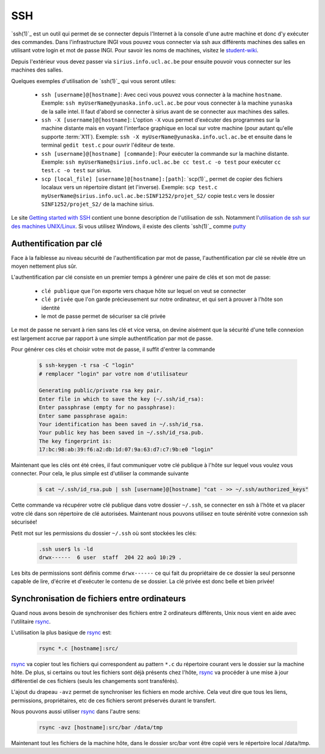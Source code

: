 .. -*- coding: utf-8 -*-
.. Copyright |copy| 2012 by `Olivier Bonaventure <http://inl.info.ucl.ac.be/obo>`_, Christoph Paasch et Grégory Detal
.. Ce fichier est distribué sous une licence `creative commons <http://creativecommons.org/licenses/by-sa/3.0/>`_


.. _ssh:
	
SSH
---

`ssh(1)`_ est un outil qui permet de se connecter depuis l'Internet à la console d'une autre machine et donc d'y exécuter des commandes. Dans l'infrastructure INGI vous pouvez vous connecter via ssh aux différents machines des salles en utilisant votre login et mot de passe INGI. Pour savoir les noms de machines, visitez le `student-wiki <http://wiki.student.info.ucl.ac.be/index.php/Mat%E9riel>`_.

Depuis l'extérieur vous devez passer via ``sirius.info.ucl.ac.be`` pour ensuite pouvoir vous connecter sur les machines des salles. 

Quelques exemples d'utilisation de `ssh(1)`_ qui vous seront utiles:

	* ``ssh [username]@[hostname]``: Avec ceci vous pouvez vous connecter à la machine ``hostname``. Exemple: ``ssh myUserName@yunaska.info.ucl.ac.be`` pour vous connecter à la machine ``yunaska`` de la salle intel. Il faut d'abord se connecter à sirius avant de se connecter aux machines des salles.
	* ``ssh -X [username]@[hostname]``: L'option ``-X`` vous permet d'exécuter des programmes sur la machine distante mais en voyant l'interface graphique en local sur votre machine (pour autant qu'elle supporte :term:`X11`). Exemple: ``ssh -X myUserName@yunaska.info.ucl.ac.be`` et ensuite dans le terminal ``gedit test.c`` pour ouvrir l'éditeur de texte.
	* ``ssh [username]@[hostname] [commande]``: Pour exécuter la commande sur la machine distante. Exemple: ``ssh myUserName@sirius.info.ucl.ac.be cc test.c -o test`` pour exécuter ``cc test.c -o test`` sur sirius.
	* ``scp [local_file] [username]@[hostname]:[path]``: `scp(1)`_ permet de copier des fichiers localaux vers un répertoire distant (et l'inverse). Exemple: ``scp test.c myUserName@sirius.info.ucl.ac.be:SINF1252/projet_S2/`` copie test.c vers le dossier ``SINF1252/projet_S2/`` de la machine sirius.

Le site `Getting started with SSH <http://www.ibm.com/developerworks/aix/library/au-sshsecurity/>`_ contient une bonne description de l'utilisation de ssh. Notamment l'`utilisation de ssh sur des machines UNIX/Linux <http://www.ibm.com/developerworks/aix/library/au-sshsecurity/#SSH_for_UNIX>`_. Si vous utilisez Windows, il existe des clients `ssh(1)`_ comme `putty <http://www.putty.org/>`_

Authentification par clé
^^^^^^^^^^^^^^^^^^^^^^^^

Face à la faiblesse au niveau sécurité de l'authentification par mot de passe, l'authentification par clé se révèle être un moyen nettement plus sûr.

L'authentification par clé consiste en un premier temps à générer une paire de clés et son mot de passe:

        * ``clé publique`` que l'on exporte vers chaque hôte sur lequel on veut se connecter
        * ``clé privée`` que l'on garde précieusement sur notre ordinateur, et qui sert à prouver à l'hôte son identité
        * le mot de passe permet de sécuriser sa clé privée

Le mot de passe ne servant à rien sans les clé et vice versa, on devine aisément que la sécurité d'une telle connexion est largement accrue par rapport à une simple authentification par mot de passe.

Pour générer ces clés et choisir votre mot de passe, il suffit d'entrer la commande

    .. code-block:: console

      $ ssh-keygen -t rsa -C "login"
      # remplacer "login" par votre nom d'utilisateur

      Generating public/private rsa key pair.
      Enter file in which to save the key (~/.ssh/id_rsa): 
      Enter passphrase (empty for no passphrase): 
      Enter same passphrase again: 
      Your identification has been saved in ~/.ssh/id_rsa.
      Your public key has been saved in ~/.ssh/id_rsa.pub.
      The key fingerprint is:
      17:bc:98:ab:39:f6:a2:db:1d:07:9a:63:d7:c7:9b:e0 "login"

Maintenant que les clés ont été crées, il faut communiquer votre clé publique à l'hôte sur lequel vous voulez vous connecter. Pour cela, le plus simple est d'utiliser la commande suivante

    .. code-block:: console
      
      $ cat ~/.ssh/id_rsa.pub | ssh [username]@[hostname] "cat - >> ~/.ssh/authorized_keys"

Cette commande va récupérer votre clé publique dans votre dossier ``~/.ssh``, se connecter en ssh à l'hôte et va placer votre clé dans son répertoire de clé autorisées. Maintenant nous pouvons utilisez en toute sérénité votre connexion ssh sécurisée!

Petit mot sur les permissions du dossier ``~/.ssh`` où sont stockées les clés:

    .. code-block:: console

      .ssh user$ ls -ld
      drwx------  6 user  staff  204 22 aoû 10:29 .


Les bits de permissions sont définis comme ``drwx------`` ce qui fait du propriétaire de ce dossier la seul personne capable de lire, d'écrire et d'exécuter le contenu de se dossier. La clé privée est donc belle et bien privée!

Synchronisation de fichiers entre ordinateurs
^^^^^^^^^^^^^^^^^^^^^^^^^^^^^^^^^^^^^^^^^^^^^

Quand nous avons besoin de synchroniser des fichiers entre 2 ordinateurs différents, Unix nous vient en aide avec l'utilitaire `rsync <http://linux.about.com/library/cmd/blcmdl1_rsync.htm>`_.

L'utilisation la plus basique de `rsync <http://linux.about.com/library/cmd/blcmdl1_rsync.htm>`_ est:

    .. code-block:: console

      rsync *.c [hostname]:src/

`rsync <http://linux.about.com/library/cmd/blcmdl1_rsync.htm>`_ va copier tout les fichiers qui correspondent au pattern ``*.c`` du répertoire courant vers le dossier sur la machine hôte. De plus, si certains ou tout les fichiers sont déjà présents chez l'hôte, `rsync <http://linux.about.com/library/cmd/blcmdl1_rsync.htm>`_ va procéder à une mise à jour différentiel de ces fichiers (seuls les changements sont transférés).

L'ajout du drapeau ``-avz`` permet de synchroniser les fichiers en mode archive. Cela veut dire que tous les liens, permissions, propriétaires, etc de ces fichiers seront préservés durant le transfert. 

Nous pouvons aussi utiliser `rsync <http://linux.about.com/library/cmd/blcmdl1_rsync.htm>`_ dans l'autre sens:

    .. code-block:: console

      rsync -avz [hostname]:src/bar /data/tmp

Maintenant tout les fichiers de la machine hôte, dans le dossier src/bar vont être copié vers le répertoire local /data/tmp.